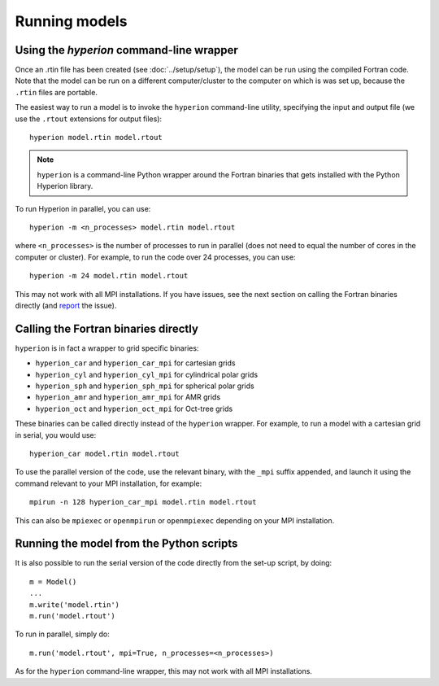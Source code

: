 .. _report: http://www.github.com/astrofrog/hyperion/issues

Running models
==============

Using the `hyperion` command-line wrapper
-----------------------------------------

Once an .rtin file has been created (see :doc:`../setup/setup`), the model can
be run using the compiled Fortran code. Note that the model can be run on a
different computer/cluster to the computer on which is was set up, because the
``.rtin`` files are portable.

The easiest way to run a model is to invoke the ``hyperion`` command-line
utility, specifying the input and output file (we use the ``.rtout``
extensions for output files)::

    hyperion model.rtin model.rtout

.. note:: ``hyperion`` is a command-line Python wrapper around the Fortran
          binaries that gets installed with the Python Hyperion library.

To run Hyperion in parallel, you can use::

    hyperion -m <n_processes> model.rtin model.rtout

where ``<n_processes>`` is the number of processes to run in parallel (does not need to equal the number of cores in the computer or cluster). For example, to run the code over 24 processes, you can use::

    hyperion -m 24 model.rtin model.rtout

This may not work with all MPI installations. If you have issues, see the next section on calling the Fortran binaries directly (and `report`_ the issue).

Calling the Fortran binaries directly
-------------------------------------

``hyperion`` is in fact a wrapper to grid specific binaries:

* ``hyperion_car`` and ``hyperion_car_mpi`` for cartesian grids
* ``hyperion_cyl`` and ``hyperion_cyl_mpi`` for cylindrical polar grids
* ``hyperion_sph`` and ``hyperion_sph_mpi`` for spherical polar grids
* ``hyperion_amr`` and ``hyperion_amr_mpi`` for AMR grids
* ``hyperion_oct`` and ``hyperion_oct_mpi`` for Oct-tree grids

These binaries can be called directly instead of the ``hyperion`` wrapper. For example, to run a model with a cartesian grid in serial, you would use::

    hyperion_car model.rtin model.rtout

To use the parallel version of the code, use the relevant binary, with the ``_mpi`` suffix appended, and launch it using the command relevant to your MPI installation, for example::

    mpirun -n 128 hyperion_car_mpi model.rtin model.rtout

This can also be ``mpiexec`` or ``openmpirun`` or ``openmpiexec`` depending on your MPI installation.

Running the model from the Python scripts
-----------------------------------------

It is also possible to run the serial version of the code directly from the set-up script, by doing::

    m = Model()
    ...
    m.write('model.rtin')
    m.run('model.rtout')

To run in parallel, simply do::

    m.run('model.rtout', mpi=True, n_processes=<n_processes>)

As for the ``hyperion`` command-line wrapper, this may not work with all MPI installations.
